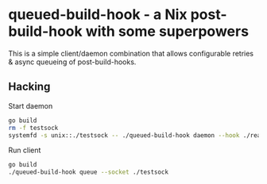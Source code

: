 * queued-build-hook - a Nix post-build-hook with some superpowers

This is a simple client/daemon combination that allows configurable retries & async queueing of post-build-hooks.

** Hacking

Start daemon
#+begin_src sh
go build
rm -f testsock
systemfd -s unix::./testsock -- ./queued-build-hook daemon --hook ./realhook.sh
#+end_src

Run client
#+begin_src sh
go build
./queued-build-hook queue --socket ./testsock
#+end_src
